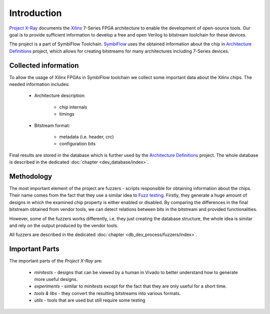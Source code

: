============
Introduction
============

`Project X-Ray`_ documents the `Xilinx`_ 7-Series FPGA architecture to enable
the development of open-source tools.  Our goal is to provide sufficient information
to develop a free and open Verilog to bitstream toolchain for these devices.

The project is a part of SymbiFlow Toolchain. `SymbiFlow`_ uses the obtained
information about the chip in `Architecture Definitions`_ project, which
allows for creating bitstreams for many architectures including 7-Series devices.

Collected information
---------------------

To allow the usage of Xilinx FPGAs in SymbiFlow toolchain we collect some
important data about the Xilinx chips. The needed information includes:

   - Architecture description:

      * chip internals
      * timings

   - Bitstream format:

      * metadata (i.e. header, crc)
      * configuration bits

Final results are stored in the database which is further used by the
`Architecture Definitions`_ project. The whole database is described in
the dedicated :doc:`chapter <dev_database/index>`.

Methodology
-----------

The most important element of the project are fuzzers - scripts responsible
for obtaining information about the chips. Their name comes from the fact that
they use a similar idea to `Fuzz testing`_. Firstly, they generate a huge
amount of designs in which the examined chip property is either enabled or
disabled. By comparing the differences in the final bitstream obtained
from vendor tools, we can detect relations between bits in the bitstream and
provided functionalities.

However, some of the fuzzers works differently, i.e. they just creating
the database structure, the whole idea is similar and rely on the output produced
by the vendor tools.

All fuzzers are described in the dedicated :doc:`chapter <db_dev_process/fuzzers/index>`.

.. _Fuzz testing: https://en.wikipedia.org/wiki/Fuzzing

Important Parts
---------------

The important parts of the `Project X-Ray` are:

   - *minitests* - designs that can be viewed by a human in Vivado to better
     understand how to generate more useful designs.
   - *experiments* - similar to *minitests* except for the fact that they are only
     useful for a short time.
   - *tools & libs* - they convert the resulting bitstreams into various formats.
   - *utils* - tools that are used but still require some testing

.. _Project X-Ray: https://github.com/SymbiFlow/prjxray
.. _Xilinx: http://www.xilinx.com/
.. _SymbiFlow: https://symbiflow.readthedocs.io/
.. _Architecture Definitions: https://github.com/SymbiFlow/symbiflow-arch-defs
